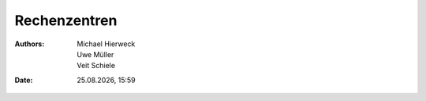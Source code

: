 =============
Rechenzentren
=============

.. |date| date:: %d.%m.%Y
.. |time| date:: %H:%M

:Authors: - Michael Hierweck
          - Uwe Müller
          - Veit Schiele
:Date: |date|, |time|
